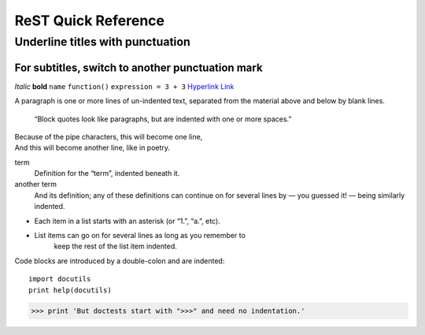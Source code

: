 ====================
ReST Quick Reference
====================

Underline titles with punctuation
=================================

For subtitles, switch to another punctuation mark
-------------------------------------------------

*Italic* **bold** ``name`` ``function()`` ``expression = 3 + 3``
`Hyperlink <http://en.wikipedia.org/wiki/Hyperlink>`_ `Link`_

.. _Link: http://en.wikipedia.org/wiki/Link_(The_Legend_of_Zelda)
.. image:: images/python-logo.png
.. A comment block starts with two periods, can continue indented.

A paragraph is one or more lines of un-indented text, separated
from the material above and below by blank lines.

     “Block quotes look like paragraphs, but are indented with
     one or more spaces.”

| Because of the pipe characters, this will become one line,
| And this will become another line, like in poetry.

term
   Definition for the “term”, indented beneath it.
another term
   And its definition; any of these definitions can continue on for
   several lines by — you guessed it! — being similarly indented.

* Each item in a list starts with an asterisk (or “1.”, “a.”, etc).
* List items can go on for several lines as long as you remember to
   keep the rest of the list item indented.

Code blocks are introduced by a double-colon and are indented::

     import docutils
     print help(docutils)

>>> print 'But doctests start with ">>>" and need no indentation.'
